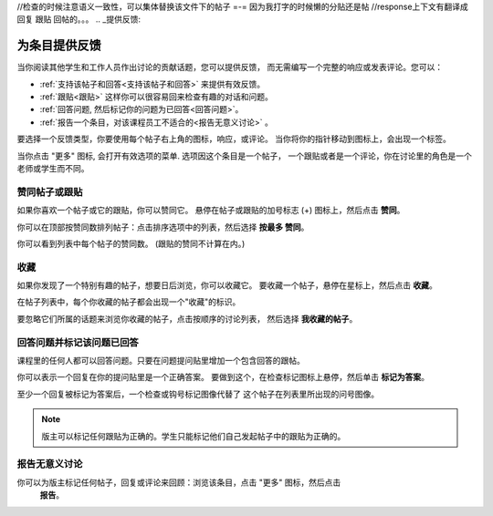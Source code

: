 ﻿//检查的时候注意语义一致性，可以集体替换该文件下的帖子 =-= 因为我打字的时候懒的分贴还是帖
//response上下文有翻译成 回复 跟贴 回帖的。。。
.. _提供反馈:

###############################################
为条目提供反馈
###############################################

当你阅读其他学生和工作人员作出讨论的贡献话题，您可以提供反馈，
而无需编写一个完整的响应或发表评论。您可以：

* :ref:`支持该帖子和回答<支持该帖子和回答>` 来提供有效反馈。

* :ref:`跟贴<跟贴>` 这样你可以很容易回来检查有趣的对话和问题。

* :ref:`回答问题, 然后标记你的问题为已回答<回答问题>`。

* :ref:`报告一个条目，对该课程员工不适合的<报告无意义讨论>` 。

要选择一个反馈类型，你要使用每个帖子右上角的图标，响应，或评论。
当你将你的指针移动到图标上，会出现一个标签。

.. image:: /Images/Discussion_options_mouseover.png
 :width: 300
 :alt: The icons at top right of a post, shown before the cursor is 
      placed over each one and with the Vote, Follow, and More labels

当你点击 "更多" 图标, 会打开有效选项的菜单. 选项因这个条目是一个帖子，
一个跟贴或者是一个评论，你在讨论里的角色是一个老师或学生而不同。

.. image:: /Images/Discussion_More_menu.png
 :width: 300
 :alt: The More icon expanded to show a menu with one option and a menu with 
       three options

.. _赞同帖子或跟贴:

************************************
赞同帖子或跟贴
************************************

如果你喜欢一个帖子或它的跟贴，你可以赞同它。 
悬停在帖子或跟贴的加号标志 (+) 图标上，然后点击 **赞同**。

.. image:: /Images/Disc_Vote.png
 :width: 500
 :alt: A post with the Vote icon circled

你可以在顶部按赞同数排列帖子：点击排序选项中的列表，然后选择 **按最多
赞同**。

.. image:: /Images/Disc_SortByVotes.png
 :width: 300
 :alt: The list of posts with the "by most votes" sorting option and the 
       number of votes for the post circled

你可以看到列表中每个帖子的赞同数。
(跟贴的赞同不计算在内。)

.. _收藏帖子:

************************************
收藏
************************************

如果你发现了一个特别有趣的帖子，想要日后浏览，你可以收藏它。
要收藏一个帖子，悬停在星标上，然后点击 **收藏**。

.. image:: /Images/Discussion_follow.png
 :width: 500
 :alt: A post with the Follow icon circled

在帖子列表中，每个你收藏的帖子都会出现一个"收藏"的标识。

要忽略它们所属的话题来浏览你收藏的帖子，点击按顺序的讨论列表，
然后选择 **我收藏的帖子**。

.. image:: /Images/Disc_Following.png
 :width: 300
 :alt: The list of posts with the "Posts I'm Following" filter selected. Every
       post in the list shows the following indicator.

.. _回答问题:

********************************************************
回答问题并标记该问题已回答 
********************************************************

课程里的任何人都可以回答问题。只要在问题提问贴里增加一个包含回答的跟帖。

你可以表示一个回复在你的提问贴里是一个正确答案。
要做到这个，在检查标记图标上悬停，然后单击 **标记为答案**。

.. image:: /Images/Disc_AnswerQuestion.png
 :width: 500
 :alt: A question and a response, with the Mark as Answer icon circled

至少一个回复被标记为答案后，一个检查或钩号标记图像代替了
这个帖子在列表里所出现的问号图像。

.. image:: /Images/Disc_AnsweredInList.png
 :width: 300
 :alt: The list of posts with images identifying unanswered and answered
     questions and discussions

.. note:: 版主可以标记任何跟贴为正确的。学生只能标记他们自己发起帖子中的跟贴为正确的。

.. _报告无意义讨论:

************************************
报告无意义讨论
************************************

你可以为版主标记任何帖子，回复或评论来回顾：浏览该条目，点击 "更多" 图标，然后点击
 **报告**。

.. image:: /Images/Discussion_reportmisuse.png
 :width: 500
 :alt: A post and a response with the "Report" link circled

.. Future: DOC-121 作为一个课程作者, 我需要一个讨论的指导作为给学生的参考。